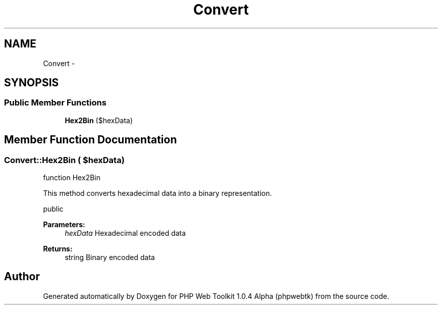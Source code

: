 .TH "Convert" 3 "Sat Nov 12 2016" "PHP Web Toolkit 1.0.4 Alpha (phpwebtk)" \" -*- nroff -*-
.ad l
.nh
.SH NAME
Convert \- 
.SH SYNOPSIS
.br
.PP
.SS "Public Member Functions"

.in +1c
.ti -1c
.RI "\fBHex2Bin\fP ($hexData)"
.br
.in -1c
.SH "Member Function Documentation"
.PP 
.SS "Convert::Hex2Bin ( $hexData)"
function Hex2Bin
.PP
This method converts hexadecimal data into a binary representation\&.
.PP
public 
.PP
\fBParameters:\fP
.RS 4
\fIhexData\fP Hexadecimal encoded data 
.RE
.PP
\fBReturns:\fP
.RS 4
string Binary encoded data 
.RE
.PP


.SH "Author"
.PP 
Generated automatically by Doxygen for PHP Web Toolkit 1\&.0\&.4 Alpha (phpwebtk) from the source code\&.
